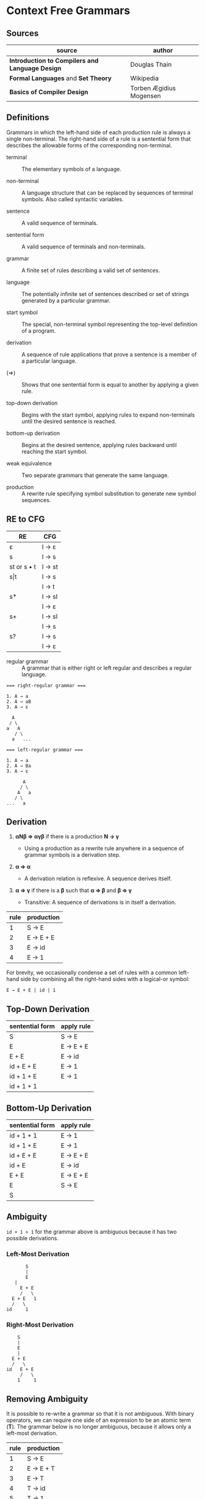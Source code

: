 * Context Free Grammars

** Sources

| source                                          | author                  |
|-------------------------------------------------+-------------------------|
| *Introduction to Compilers and Language Design* | Douglas Thain           |
| *Formal Languages* and *Set Theory*             | Wikipedia               |
| *Basics of Compiler Design*                     | Torben Ægidius Mogensen |

** Definitions

Grammars in which the left-hand side of each production rule is always a single non-terminal.
The right-hand side of a rule is a sentential form that describes the allowable forms of the
corresponding non-terminal.

- terminal :: The elementary symbols of a language.

- non-terminal :: A language structure that can be replaced by sequences of terminal symbols.
  Also called syntactic variables.

- sentence :: A valid sequence of terminals.

- sentential form :: A valid sequence of terminals and non-terminals.

- grammar :: A finite set of rules describing a valid set of sentences.

- language :: The potentially infinite set of sentences described or set of strings generated
  by a particular grammar.

- start symbol :: The special, non-terminal symbol representing the top-level definition
  of a program.

- derivation :: A sequence of rule applications that prove a sentence is a member of a
  particular language.

- (⇒) :: Shows that one sentential form is equal to another by applying a given rule.

- top-down derivation :: Begins with the start symbol, applying rules to expand non-terminals
  until the desired sentence is reached.

- bottom-up derivation :: Begins at the desired sentence, applying rules backward until reaching
  the start symbol.

- weak equivalence :: Two separate grammars that generate the same language.

- production :: A rewrite rule specifying symbol substitution to generate new symbol sequences.

** RE to CFG

| RE          | CFG    |
|-------------+--------|
| ε           | I → ε  |
|-------------+--------|
| s           | I → s  |
|-------------+--------|
| st or s • t | I → st |
|-------------+--------|
| s\vert{}t   | I → s  |
|             | I → t  |
|-------------+--------|
| s*          | I → sI |
|             | I → ε  |
|-------------+--------|
| s+          | I → sI |
|             | I → s  |
|-------------+--------|
| s?          | I → s  |
|             | I → ε  |

- regular grammar :: A grammar that is either right or left regular and describes a regular language.

#+begin_example
  === right-regular grammar ===

  1. A → a
  2. A → aB
  3. A → ε

    A
   / \
  a   A
     / \
    a   ...

  === left-regular grammar ===

  1. A → a
  2. A → Ba
  3. A → ε

        A
       / \
      A   a
     / \
  ...   a
#+end_example

** Derivation

1. *αNβ ⇒ αγβ* if there is a production *N → γ*

   - Using a production as a rewrite rule anywhere in a sequence of grammar symbols
     is a derivation step.

2. *α ⇒ α*

   - A derivation relation is reflexive. A sequence derives itself.

3. *α ⇒ γ* if there is a *β* such that *α ⇒ β* and *β ⇒ γ*

   - Transitive: A sequence of derivations is in itself a derivation.

| rule | production |
|------+------------|
|    1 | S → E      |
|    2 | E → E + E  |
|    3 | E → id     |
|    4 | E → 1      |

For brevity, we occasionally condense a set of rules with a common left-hand side by combining all
the right-hand sides with a logical-or symbol:

#+begin_example
E → E + E | id | 1
#+end_example

** Top-Down Derivation

| sentential form | apply rule |
|-----------------+------------|
| S               | S → E      |
| E               | E → E + E  |
| E + E           | E → id     |
| id + E + E      | E → 1      |
| id + 1 + E      | E → 1      |
| id + 1 + 1      |            |

** Bottom-Up Derivation

| sentential form | apply rule |
|-----------------+------------|
| id + 1 + 1      | E → 1      |
| id + 1 + E      | E → 1      |
| id + E + E      | E → E + E  |
| id + E          | E → id     |
| E + E           | E → E + E  |
| E               | S → E      |
| S               |            |

** Ambiguity

~id + 1 + 1~ for the grammar above is ambiguous because it has two possible derivations.

*** Left-Most Derivation

#+begin_example
        S
        |
        E
	|
      E + E
      /   \
   E + E   1
   /   \
 id     1
#+end_example

*** Right-Most Derivation

#+begin_example
      S
      |
      E
      |
    E + E
    /   \
  id   E + E
       /   \
      1     1
#+end_example

** Removing Ambiguity

It is possible to re-write a grammar so that it is not ambiguous. With binary operators,
we can require one side of an expression to be an atomic term (*T*). The grammar below
is no longer ambiguous, because it allows only a left-most derivation.

| rule | production |
|------+------------|
|    1 | S → E      |
|    2 | E → E + T  |
|    3 | E → T      |
|    4 | T → id     |
|    5 | T → 1      |

Further modification to the grammar is required to account for multiple levels of precedence.
The usual approach is to construct a grammar with multiple levels, each reflecting the
intended precedence of operators. Addition combined with multiplication can be expressed
as the sum of terms (*T*) that consist of multiplied factors (*F*).

| rule | production |
|------+------------|
|    1 | S → E      |
|    2 | E → E + T  |
|    3 | E → T      |
|    4 | T → T * F  |
|    5 | T → F      |
|    6 | F → id     |
|    7 | F → 1      |

#+begin_example
  === ambiguous ===

  E → E + E
    | E * E
    | ( E )
    | 1

  === unambiguous ===

  E → T
    | E + T

  T → F
    | T * F

  F → 1
    | ( E )
#+end_example
